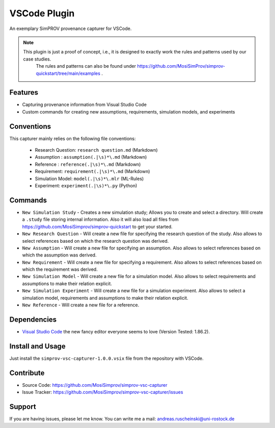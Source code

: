 .. _vscode_plugin:


VSCode Plugin
=============

An exemplary SimPROV provenance capturer for VSCode.

.. note::

    This plugin is just a proof of concept, i.e., it is designed to exactly work the rules and patterns used by our case studies.
	The rules and patterns can also be found under https://github.com/MosiSimProv/simprov-quickstart/tree/main/examples .


Features
--------
- Capturing provenance information from Visual Studio Code
- Custom commands for creating new assumptions, requirements, simulation models, and experiments

Conventions
-----------

This capturer mainly relies on the following file conventions:

    - Research Question: ``research question.md`` (Markdown)
    - Assumption : ``assumption(.|\s)*\.md`` (Markdown)
    - Reference : ``reference(.|\s)*\.md`` (Markdown)
    - Requirement: ``requirement(.|\s)*\.md`` (Markdown)
    - Simulation Model: ``model(.|\s)*\.mlr`` (ML-Rules)
    - Experiment: ``experiment(.|\s)*\.py`` (Python)


Commands
--------

- ``New Simulation Study`` - Creates a new simulation study; Allows you to create and select a directory. Will create a ``.study`` file storing internal information. Also it will also load all files from https://github.com/MosiSimprov/simprov-quickstart to get your started.
- ``New Research Question`` - Will create a new file for specifying the research question of the study. Also allows to select references based on which the research question was derived.
- ``New Assumption`` - Will create a new file for specifying an assumption. Also allows to select references based on which the assumption was derived.
- ``New Requirement`` - Will create a new file for specifying a requirement. Also allows to select references based on which the requirement was derived.
- ``New Simulation Model`` - Will create a new file for a simulation model. Also allows to select requirements and assumptions to make their relation explicit.
- ``New Simulation Experiment`` - Will create a new file for a simulation experiment. Also allows to select a simulation model, requirements and assumptions to make their relation explicit.
- ``New Reference`` - Will create a new file for a reference.

Dependencies
------------

* `Visual Studio Code`_ the new fancy editor everyone seems to love (Version Tested: 1.86.2).

.. _Visual Studio Code: https://code.visualstudio.com/



Install and Usage
-----------------

Just install the  ``simprov-vsc-capturer-1.0.0.vsix`` file from the repository with VSCode.

Contribute
----------

- Source Code: https://github.com/MosiSimprov/simprov-vsc-capturer
- Issue Tracker: https://github.com/MosiSimprov/simprov-vsc-capturer/issues


Support
-------

If you are having issues, please let me know.
You can write me a mail: andreas.ruscheinski@uni-rostock.de

